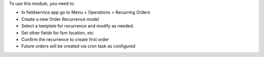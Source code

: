 To use this module, you need to:

* In fieldservice app go to Menu > Operations > Recurring Orders
* Create a new Order Recurrence model
* Select a template for recurrence and modify as needed.
* Set other fields for fsm location, etc
* Confirm the recurrence to create first order
* Future orders will be created via cron task as configured
